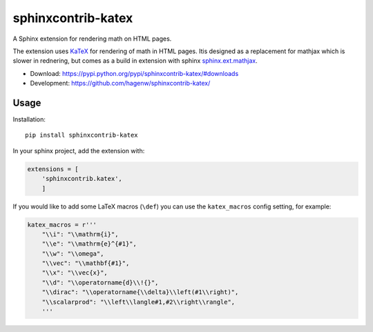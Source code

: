 sphinxcontrib-katex
===================

A Sphinx extension for rendering math on HTML pages.

The extension uses `KaTeX <https://khan.github.io/KaTeX/>`_ for
rendering of math in HTML pages. Itis designed as a replacement
for mathjax which is slower in rednering, but comes as a build
in extension with sphinx
`sphinx.ext.mathjax
<https://github.com/sphinx-doc/sphinx/blob/master/sphinx/ext/mathjax.py>`_.

* Download: https://pypi.python.org/pypi/sphinxcontrib-katex/#downloads

* Development: https://github.com/hagenw/sphinxcontrib-katex/


Usage
-----

Installation::

    pip install sphinxcontrib-katex

In your sphinx project, add the extension with:

.. code-block:: python

    extensions = [
        'sphinxcontrib.katex',
        ]

If you would like to add some LaTeX macros (``\def``) you can use the
``katex_macros`` config setting, for example:

.. code-block:: python

    katex_macros = r'''
        "\\i": "\\mathrm{i}",
        "\\e": "\\mathrm{e}^{#1}",
        "\\w": "\\omega",
        "\\vec": "\\mathbf{#1}",
        "\\x": "\\vec{x}",
        "\\d": "\\operatorname{d}\\!{}",
        "\\dirac": "\\operatorname{\\delta}\\left(#1\\right)",
        "\\scalarprod": "\\left\\langle#1,#2\\right\\rangle",
        '''
